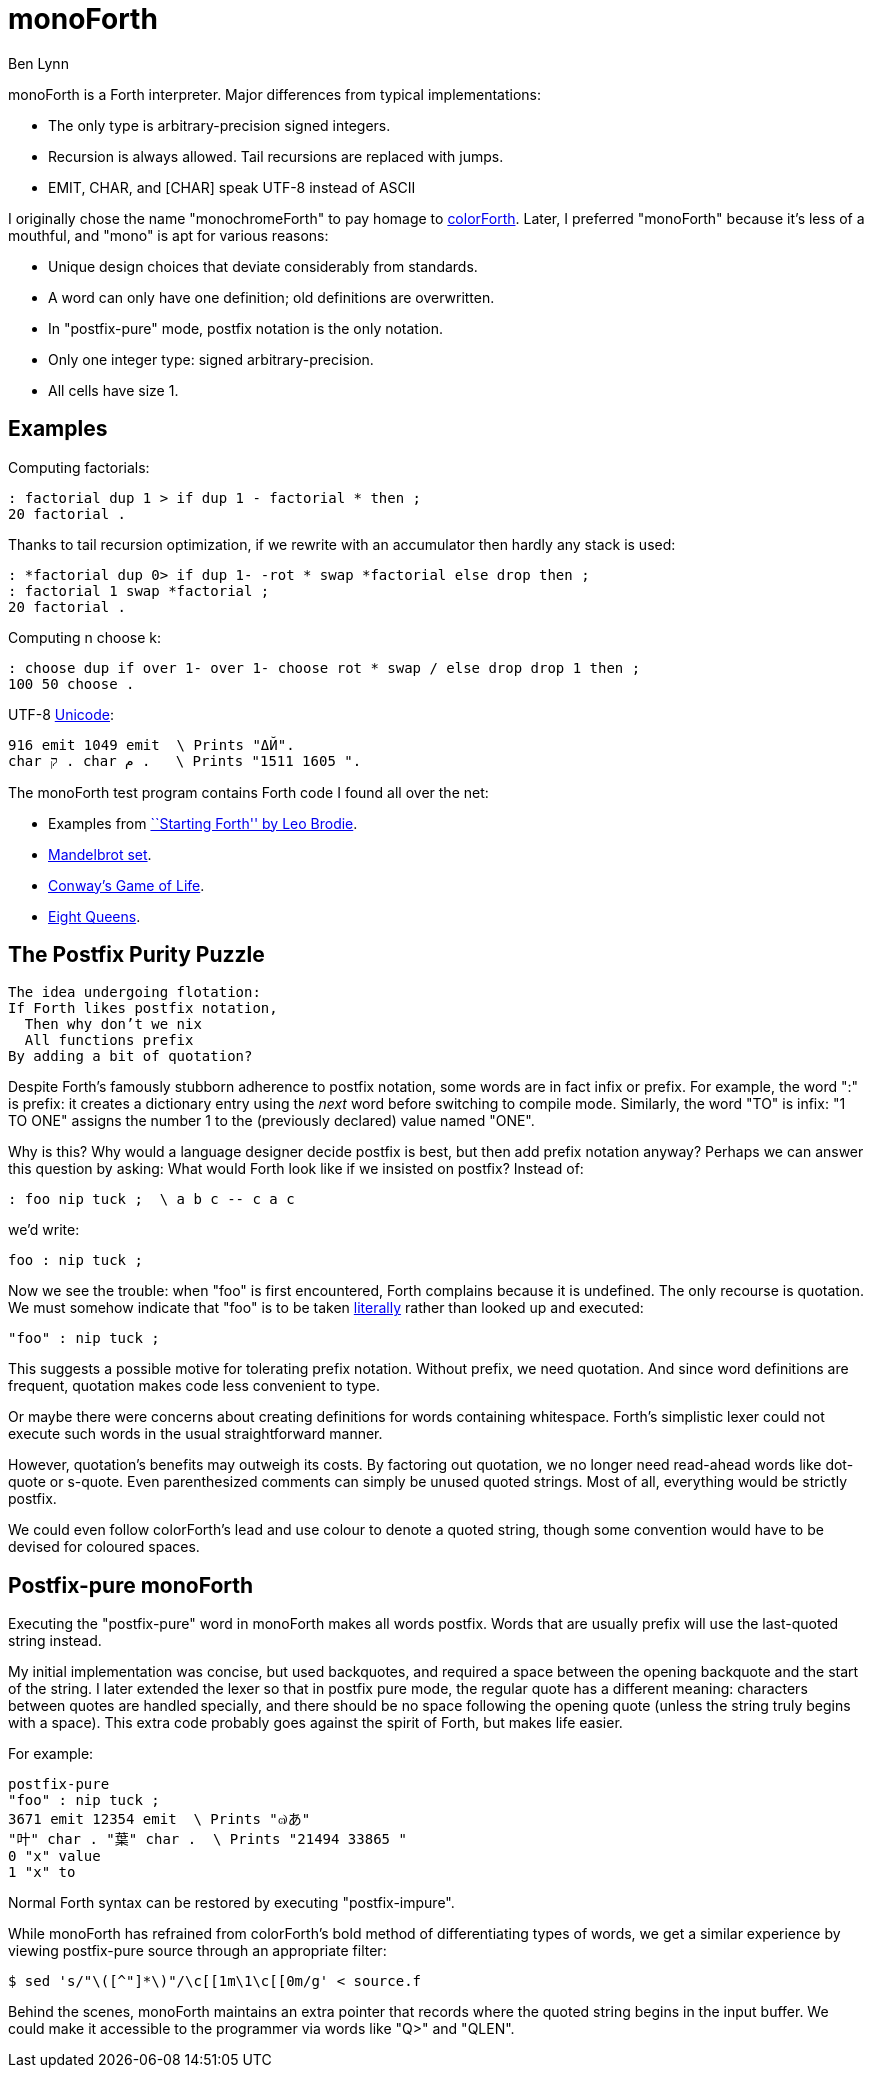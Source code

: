 = monoForth =
Ben Lynn

monoForth is a Forth interpreter. Major differences from typical
implementations:

 * The only type is arbitrary-precision signed integers.
 * Recursion is always allowed. Tail recursions are replaced with jumps.
 * EMIT, CHAR, and [CHAR] speak UTF-8 instead of ASCII

I originally chose the name "monochromeForth" to pay homage to
https://colorforth.github.io/[colorForth].
Later, I preferred "monoForth" because it's less of a mouthful, and "mono" is
apt for various reasons:

 * Unique design choices that deviate considerably from standards.
 * A word can only have one definition; old definitions are overwritten.
 * In "postfix-pure" mode, postfix notation is the only notation.
 * Only one integer type: signed arbitrary-precision.
 * All cells have size 1.

== Examples ==

Computing factorials:

  : factorial dup 1 > if dup 1 - factorial * then ;
  20 factorial .

Thanks to tail recursion optimization, if we rewrite with an accumulator then
hardly any stack is used:

  : *factorial dup 0> if dup 1- -rot * swap *factorial else drop then ;
  : factorial 1 swap *factorial ;
  20 factorial .

Computing n choose k:

  : choose dup if over 1- over 1- choose rot * swap / else drop drop 1 then ;
  100 50 choose .

UTF-8 http://en.wikipedia.org/wiki/Unicode[Unicode]:

  916 emit 1049 emit  \ Prints "ΔЙ".
  char ק . char م .   \ Prints "1511 1605 ".

The monoForth test program contains Forth code I found all over the net:
 
  * Examples from http://www.forth.com/starting-forth/[``Starting Forth'' by Leo Brodie].
  * http://en.literateprograms.org/Fixed-point_arithmetic_(Forth)[Mandelbrot set].
  * http://rosettacode.org/wiki/Conway\'s_Game_of_Life[Conway's Game of Life].
  * http://en.literateprograms.org/Eight_queens_puzzle_(Forth)[Eight Queens].

== The Postfix Purity Puzzle ==

[verse]
________________________________
The idea undergoing flotation:
If Forth likes postfix notation,
  Then why don't we nix
  All functions prefix
By adding a bit of quotation?
________________________________

Despite Forth's famously stubborn adherence to postfix notation, some words
are in fact infix or prefix. For example, the word ":" is prefix: it creates a
dictionary entry using the _next_ word before switching to compile mode.
Similarly, the word "TO" is infix: "1 TO ONE" assigns the number 1 to the
(previously declared) value named "ONE".

Why is this? Why would a language designer decide postfix is best, but then
add prefix notation anyway? Perhaps we can answer this question by asking:
What would Forth look like if we insisted on postfix? Instead of:

 : foo nip tuck ;  \ a b c -- c a c

we'd write:

 foo : nip tuck ;

Now we see the trouble: when "foo" is first encountered, Forth complains
because it is undefined. The only recourse is quotation. We must somehow
indicate that "foo" is to be taken
http://en.wikipedia.org/wiki/Literal_(computer_programming)[literally]
rather than looked up and executed:

 "foo" : nip tuck ;

This suggests a possible motive for tolerating prefix notation. Without prefix,
we need quotation. And since word definitions are frequent, quotation makes
code less convenient to type.

Or maybe there were concerns about creating definitions for words containing
whitespace. Forth's simplistic lexer could not execute such words in the usual
straightforward manner.

However, quotation's benefits may outweigh its costs. By factoring out
quotation, we no longer need read-ahead words like dot-quote or s-quote.
Even parenthesized comments can simply be unused quoted strings. Most of all,
everything would be strictly postfix.

We could even follow colorForth's lead and use colour to denote a quoted
string, though some convention would have to be devised for coloured spaces.

== Postfix-pure monoForth ==

Executing the "postfix-pure" word in monoForth makes all words postfix.
Words that are usually prefix will use the last-quoted string instead.

My initial implementation was concise, but used backquotes, and required a
space between the opening backquote and the start of the string. I later
extended the lexer so that in postfix pure mode, the regular quote has a
different meaning: characters between quotes are handled specially, and there
should be no space following the opening quote (unless the string truly begins
with a space). This extra code probably goes against the spirit of Forth, but
makes life easier.

For example:

  postfix-pure
  "foo" : nip tuck ;
  3671 emit 12354 emit  \ Prints "๗あ"
  "叶" char . "葉" char .  \ Prints "21494 33865 "
  0 "x" value
  1 "x" to

Normal Forth syntax can be restored by executing "postfix-impure".

While monoForth has refrained from colorForth's bold method of differentiating
types of words, we get a similar experience by viewing postfix-pure source
through an appropriate filter:

  $ sed 's/"\([^"]*\)"/\c[[1m\1\c[[0m/g' < source.f

Behind the scenes, monoForth maintains an extra pointer that records where the
quoted string begins in the input buffer. We could make it accessible to the
programmer via words like "Q>" and "QLEN".
